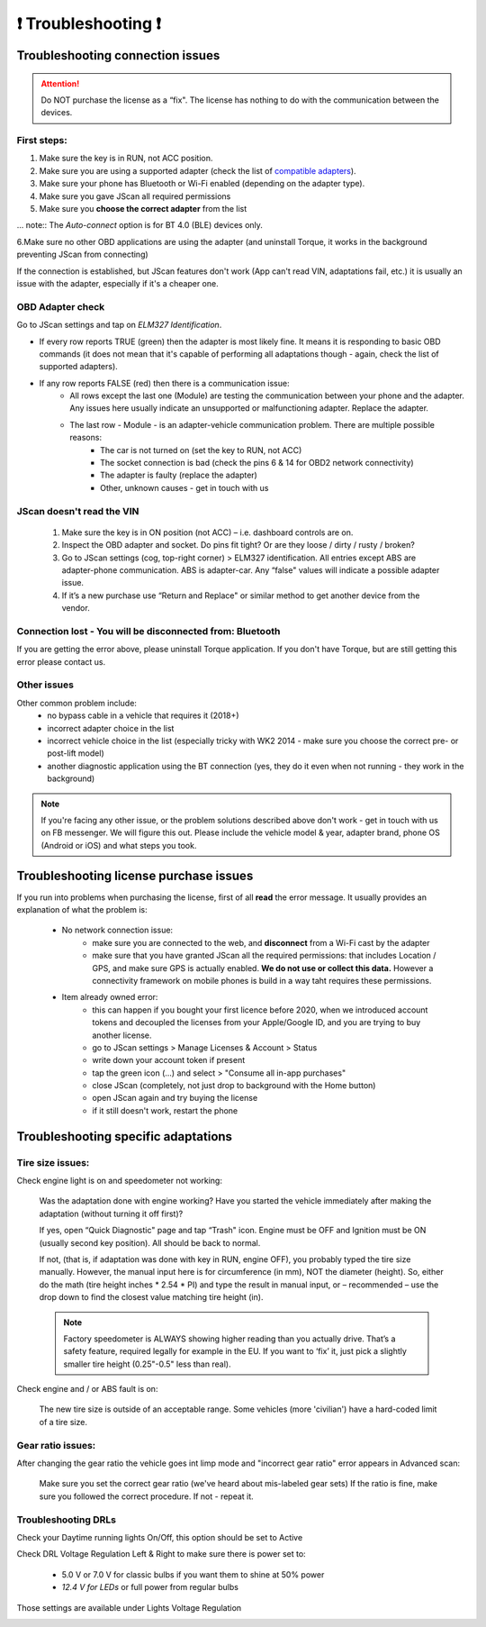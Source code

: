 #######################
❗ Troubleshooting ❗
#######################

******************************************
Troubleshooting connection issues
******************************************

.. attention:: Do NOT purchase the license as a “fix". The license has nothing to do with the communication between the devices.

First steps:
============


1. Make sure the key is in RUN, not ACC position.
2. Make sure you are using a supported adapter (check the list of `compatible adapters`_).
3. Make sure your phone has Bluetooth or Wi-Fi enabled (depending on the adapter type).
4. Make sure you gave JScan all required permissions
5. Make sure you **choose the correct adapter** from the list

... note::	The *Auto-connect* option is for BT 4.0 (BLE) devices only.

6.Make sure no other OBD applications are using the adapter (and uninstall Torque, it works in the background preventing JScan from connecting)


If the connection is established, but JScan features don't work (App can't read VIN, adaptations fail, etc.) it is usually an issue with the adapter, especially if it's a cheaper one.

OBD Adapter check
=================

Go to JScan settings and tap on *ELM327 Identification*.

- If every row reports TRUE (green) then the adapter is most likely fine. It means it is responding to basic OBD commands (it does not mean that it's capable of performing all adaptations though - again, check the list of supported adapters).
- If any row reports FALSE (red) then there is a communication issue:
	- All rows except the last one (Module) are testing the communication between your phone and the adapter. Any issues here usually indicate an unsupported or malfunctioning adapter. Replace the adapter.
	- The last row - Module - is an adapter-vehicle communication problem. There are multiple possible reasons:
		* The car is not turned on (set the key to RUN, not ACC)
		* The socket connection is bad (check the pins 6 & 14 for OBD2 network connectivity)
		* The adapter is faulty (replace the adapter)
		* Other, unknown causes - get in touch with us


JScan doesn't read the VIN
==========================

	1. Make sure the key is in ON position (not ACC) – i.e. dashboard controls are on.
	2. Inspect the OBD adapter and socket. Do pins fit tight? Or are they loose / dirty / rusty / broken?
	3. Go to JScan settings (cog, top-right corner) > ELM327 identification. All entries except ABS are adapter-phone communication. ABS is adapter-car. Any “false" values will indicate a possible adapter issue.
	4. If it’s a new purchase use “Return and Replace" or similar method to get another device from the vendor.



Connection lost - You will be disconnected from: Bluetooth
==========================================================

If you are getting the error above, please uninstall Torque application.
If you don't have Torque, but are still getting this error please contact us.


Other issues
============

Other common problem include:
	- no bypass cable in a vehicle that requires it (2018+)
	- incorrect adapter choice in the list
	- incorrect vehicle choice in the list (especially tricky with WK2 2014 - make sure you choose the correct pre- or post-lift model)
	- another diagnostic application using the BT connection (yes, they do it even when not running - they work in the background)

.. note:: If you're facing any other issue, or the problem solutions described above don't work - get in touch with us on FB messenger. We will figure this out. Please include the vehicle model & year, adapter brand, phone OS (Android or iOS) and what steps you took.


******************************************
Troubleshooting license purchase issues
******************************************

If you run into problems when purchasing the license, first of all **read** the error message. It usually provides an explanation of what the problem is:

	- No network connection issue:
		- make sure you are connected to the web, and **disconnect** from a Wi-Fi cast by the adapter
		- make sure that you have granted JScan all the required permissions: that includes Location / GPS, and make sure GPS is actually enabled. **We do not use or collect this data.** However a connectivity framework on mobile phones is build in a way taht requires these permissions.

	- Item already owned error:
		- this can happen if you bought your first licence before 2020, when we introduced account tokens and decoupled the licenses from your Apple/Google ID, and you are trying to buy another license.
		- go to JScan settings > Manage Licenses & Account > Status
		- write down your account token if present
		- tap the green icon (...) and select > "Consume all in-app purchases"
		- close JScan (completely, not just drop to background with the Home button)
		- open JScan again and try buying the license
		- if it still doesn't work, restart the phone
		


******************************************
Troubleshooting specific adaptations
******************************************


Tire size issues:
======================

Check engine light is on and speedometer not working:

	Was the adaptation done with engine working? Have you started the vehicle immediately after making the adaptation (without turning it off first)?

	If yes, open “Quick Diagnostic" page and tap “Trash" icon. Engine must be OFF and Ignition must be ON (usually second key position). All should be back to normal.

	If not, (that is, if adaptation was done with key in RUN, engine OFF), you probably typed the tire size manually. However, the manual input here is for circumference (in mm), NOT the diameter (height). So, either do the math (tire height inches * 2.54 * PI) and type the result in manual input, or – recommended – use the drop down to find the closest value matching tire height (in).

	.. note:: Factory speedometer is ALWAYS showing higher reading than you actually drive. That’s a safety feature, required legally for example in the EU. If you want to ‘fix’ it, just pick a slightly smaller tire height (0.25"-0.5" less than real).

Check engine and / or ABS fault is on:
	
	The new tire size is outside of an acceptable range. Some vehicles (more 'civilian') have a hard-coded limit of a tire size.


Gear ratio issues:
======================

After changing the gear ratio the vehicle goes int limp mode and "incorrect gear ratio" error appears in Advanced scan:
	
	Make sure you set the correct gear ratio (we've heard about mis-labeled gear sets)
	If the ratio is fine, make sure you followed the correct procedure. If not - repeat it.


Troubleshooting DRLs
====================

Check your Daytime running lights On/Off, this option should be set to Active

.. image :: ../img/DRL-OnOff.png
	:width: 200 px	

Check DRL Voltage Regulation Left & Right to make sure there is power set to:

	- 5.0 V or 7.0 V for classic bulbs if you want them to shine at 50% power
	- *12.4 V for LEDs* or full power from regular bulbs

Those settings are available under Lights Voltage Regulation

.. image :: ../img/DRL-Voltage.png
	:width: 200 px	



.. _Connect: https://jscan-docs.readthedocs.io/en/latest/general/getting_started.html#connecting

.. _compatible adapters: http://jscan.net/supported-and-not-supported-obd-adapters/
